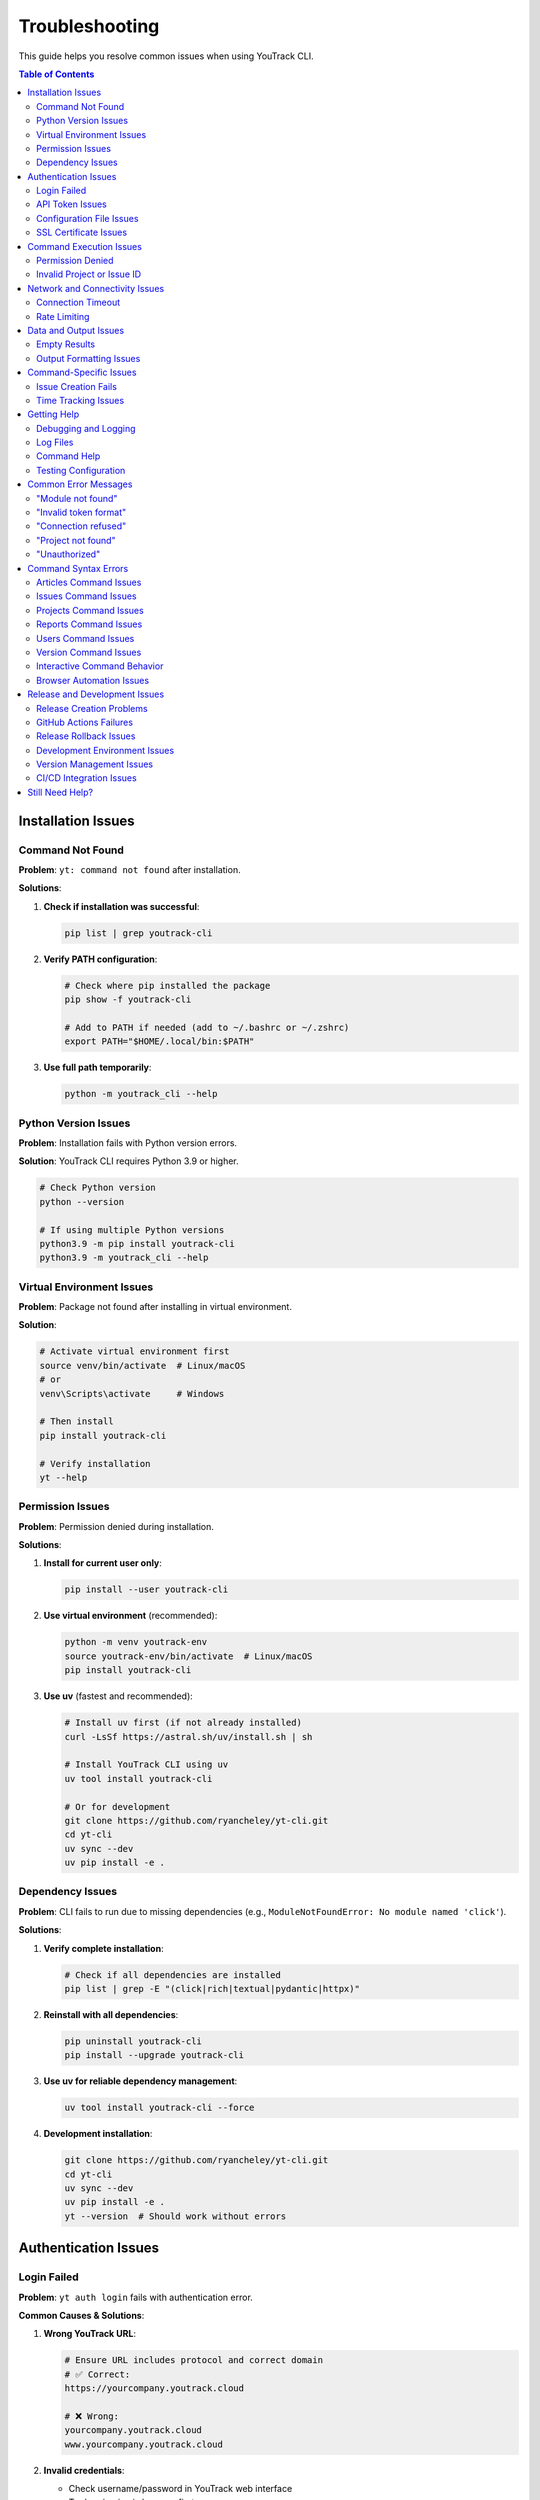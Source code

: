 Troubleshooting
===============

This guide helps you resolve common issues when using YouTrack CLI.

.. contents:: Table of Contents
   :local:
   :depth: 2

Installation Issues
-------------------

Command Not Found
~~~~~~~~~~~~~~~~~~

**Problem**: ``yt: command not found`` after installation.

**Solutions**:

1. **Check if installation was successful**:

   .. code-block:: bash

      pip list | grep youtrack-cli

2. **Verify PATH configuration**:

   .. code-block:: bash

      # Check where pip installed the package
      pip show -f youtrack-cli

      # Add to PATH if needed (add to ~/.bashrc or ~/.zshrc)
      export PATH="$HOME/.local/bin:$PATH"

3. **Use full path temporarily**:

   .. code-block:: bash

      python -m youtrack_cli --help

Python Version Issues
~~~~~~~~~~~~~~~~~~~~~

**Problem**: Installation fails with Python version errors.

**Solution**: YouTrack CLI requires Python 3.9 or higher.

.. code-block:: bash

   # Check Python version
   python --version

   # If using multiple Python versions
   python3.9 -m pip install youtrack-cli
   python3.9 -m youtrack_cli --help

Virtual Environment Issues
~~~~~~~~~~~~~~~~~~~~~~~~~~

**Problem**: Package not found after installing in virtual environment.

**Solution**:

.. code-block:: bash

   # Activate virtual environment first
   source venv/bin/activate  # Linux/macOS
   # or
   venv\Scripts\activate     # Windows

   # Then install
   pip install youtrack-cli

   # Verify installation
   yt --help

Permission Issues
~~~~~~~~~~~~~~~~~

**Problem**: Permission denied during installation.

**Solutions**:

1. **Install for current user only**:

   .. code-block:: bash

      pip install --user youtrack-cli

2. **Use virtual environment** (recommended):

   .. code-block:: bash

      python -m venv youtrack-env
      source youtrack-env/bin/activate  # Linux/macOS
      pip install youtrack-cli

3. **Use uv** (fastest and recommended):

   .. code-block:: bash

      # Install uv first (if not already installed)
      curl -LsSf https://astral.sh/uv/install.sh | sh

      # Install YouTrack CLI using uv
      uv tool install youtrack-cli

      # Or for development
      git clone https://github.com/ryancheley/yt-cli.git
      cd yt-cli
      uv sync --dev
      uv pip install -e .

Dependency Issues
~~~~~~~~~~~~~~~~~

**Problem**: CLI fails to run due to missing dependencies (e.g., ``ModuleNotFoundError: No module named 'click'``).

**Solutions**:

1. **Verify complete installation**:

   .. code-block:: bash

      # Check if all dependencies are installed
      pip list | grep -E "(click|rich|textual|pydantic|httpx)"

2. **Reinstall with all dependencies**:

   .. code-block:: bash

      pip uninstall youtrack-cli
      pip install --upgrade youtrack-cli

3. **Use uv for reliable dependency management**:

   .. code-block:: bash

      uv tool install youtrack-cli --force

4. **Development installation**:

   .. code-block:: bash

      git clone https://github.com/ryancheley/yt-cli.git
      cd yt-cli
      uv sync --dev
      uv pip install -e .
      yt --version  # Should work without errors

Authentication Issues
---------------------

Login Failed
~~~~~~~~~~~~

**Problem**: ``yt auth login`` fails with authentication error.

**Common Causes & Solutions**:

1. **Wrong YouTrack URL**:

   .. code-block:: bash

      # Ensure URL includes protocol and correct domain
      # ✅ Correct:
      https://yourcompany.youtrack.cloud

      # ❌ Wrong:
      yourcompany.youtrack.cloud
      www.yourcompany.youtrack.cloud

2. **Invalid credentials**:

   - Check username/password in YouTrack web interface
   - Try logging in via browser first
   - Reset password if necessary

3. **Network connectivity**:

   .. code-block:: bash

      # Test connection
      curl https://yourcompany.youtrack.cloud/api/admin/projects

      # Check proxy settings if behind corporate firewall

API Token Issues
~~~~~~~~~~~~~~~~

**Problem**: API token authentication fails.

**Solutions**:

1. **Generate new token**:

   - Go to YouTrack → Profile → Account Security → API Tokens
   - Create new token with appropriate permissions
   - Copy the full token value

2. **Verify token format**:

   .. code-block:: bash

      # Tokens should start with 'perm:'
      # ✅ Correct format:
      perm:cm9vdC5yb290.UGVybWlzc2lvbnM=.1234567890abcdef

      # ❌ Wrong: Missing 'perm:' prefix

3. **Test token manually**:

   .. code-block:: bash

      curl -H "Authorization: Bearer perm:your-token-here" \
           https://yourcompany.youtrack.cloud/api/admin/projects

Configuration File Issues
~~~~~~~~~~~~~~~~~~~~~~~~~

**Problem**: Configuration not found or invalid.

**Solutions**:

1. **Check configuration file location**:

   .. code-block:: bash

      yt config list --show-file

2. **Verify file permissions**:

   .. code-block:: bash

      # Configuration should be readable
      ls -la ~/.config/youtrack-cli/.env
      chmod 600 ~/.config/youtrack-cli/.env

3. **Validate configuration format**:

   .. code-block:: bash

      # .env file format (NOT YAML):
      YOUTRACK_BASE_URL=https://yourcompany.youtrack.cloud
      YOUTRACK_TOKEN=perm:your-token-here
      YOUTRACK_USERNAME=your-username

SSL Certificate Issues
~~~~~~~~~~~~~~~~~~~~~~

**Problem**: SSL certificate verification fails.

**Solutions**:

1. **Update certificates**:

   .. code-block:: bash

      # Linux
      sudo apt-get update && sudo apt-get install ca-certificates

      # macOS
      brew install ca-certificates

2. **Temporary workaround** (not recommended for production):

   .. code-block:: bash

      export PYTHONHTTPSVERIFY=0
      yt --help

Command Execution Issues
------------------------

Permission Denied
~~~~~~~~~~~~~~~~~

**Problem**: ``Permission denied`` when running yt commands.

**Solutions**:

1. **Check YouTrack permissions**:

   - Verify your user has appropriate permissions in YouTrack
   - Contact YouTrack admin to check user roles

2. **Token permissions**:

   - Recreate API token with correct permissions
   - Ensure token has project access rights

Invalid Project or Issue ID
~~~~~~~~~~~~~~~~~~~~~~~~~~~~

**Problem**: ``Project not found`` or ``Issue not found`` errors.

**Solutions**:

1. **Verify project exists**:

   .. code-block:: bash

      yt projects list

2. **Check project key format**:

   .. code-block:: bash

      # ✅ Correct format:
      yt issues create WEB-FRONTEND "Issue title"

      # ❌ Wrong format:
      yt issues create "Web Frontend" "Issue title"

3. **Verify issue ID format**:

   .. code-block:: bash

      # ✅ Correct:
      yt issues update WEB-123 --state "In Progress"

      # ❌ Wrong:
      yt issues update 123 --state "In Progress"

Network and Connectivity Issues
-------------------------------

Connection Timeout
~~~~~~~~~~~~~~~~~~

**Problem**: Commands hang or timeout.

**Solutions**:

1. **Check network connectivity**:

   .. code-block:: bash

      ping yourcompany.youtrack.cloud

2. **Test YouTrack API directly**:

   .. code-block:: bash

      curl -I https://yourcompany.youtrack.cloud/api/admin/projects

3. **Corporate proxy configuration**:

   .. code-block:: bash

      # Set proxy environment variables
      export HTTP_PROXY=http://proxy.company.com:8080
      export HTTPS_PROXY=http://proxy.company.com:8080
      export NO_PROXY=localhost,127.0.0.1,.company.com

Rate Limiting
~~~~~~~~~~~~~

**Problem**: ``Too many requests`` errors.

**Solutions**:

1. **Add delays between commands**:

   .. code-block:: bash

      # Use in scripts
      yt issues list --top 10
      sleep 1
      yt issues list --top 10 --offset 10

2. **Reduce request frequency**:

   - Use ``--top`` options to fetch smaller batches
   - Implement exponential backoff in scripts

Data and Output Issues
----------------------

Empty Results
~~~~~~~~~~~~~

**Problem**: Commands return no results when data should exist.

**Solutions**:

1. **Check user permissions**:

   .. code-block:: bash

      # You might not have access to see certain projects/issues
      yt projects list  # See what projects you can access

2. **Verify search parameters**:

   .. code-block:: bash

      # Start with broader searches
      yt issues list --top 5
      yt issues search "created: today"

3. **Check project context**:

   .. code-block:: bash

      # Specify project explicitly
      yt issues list --project PROJECT-KEY

Output Formatting Issues
~~~~~~~~~~~~~~~~~~~~~~~~

**Problem**: Garbled or poorly formatted output.

**Solutions**:

1. **Check terminal encoding**:

   .. code-block:: bash

      export LANG=en_US.UTF-8
      export LC_ALL=en_US.UTF-8

2. **Try different output formats**:

   .. code-block:: bash

      yt issues list --format json
      yt issues list --format table

3. **Disable colors if needed**:

   .. code-block:: bash

      yt issues list --no-color

Command-Specific Issues
-----------------------

Issue Creation Fails
~~~~~~~~~~~~~~~~~~~~~

**Problem**: ``yt issues create`` fails with validation errors.

**Common Issues**:

1. **Missing required fields**:

   .. code-block:: bash

      # ✅ Include all required fields:
      yt issues create PROJECT-KEY "Issue summary" \
        --description "Detailed description" \
        --type "Bug"

2. **Invalid field values**:

   .. code-block:: bash

      # Check valid values first:
      yt projects list  # For project keys
      yt issues list --top 1  # To see valid field examples

3. **Special characters in summary**:

   .. code-block:: bash

      # Quote strings with special characters:
      yt issues create PROJECT-KEY "Fix: API returns 500 error"

Time Tracking Issues
~~~~~~~~~~~~~~~~~~~~

**Problem**: Time logging fails or shows unexpected format.

**Solutions**:

1. **Use correct time format**:

   .. code-block:: bash

      # ✅ Correct formats:
      yt time log ISSUE-123 "2h 30m"
      yt time log ISSUE-123 "4h"
      yt time log ISSUE-123 "90m"

      # ❌ Wrong formats:
      yt time log ISSUE-123 "2.5h"
      yt time log ISSUE-123 "2:30"

2. **Check permissions**:

   - Verify you can edit the issue
   - Ensure time tracking is enabled for the project

Getting Help
------------

Debugging and Logging
~~~~~~~~~~~~~~~~~~~~~

YouTrack CLI includes a comprehensive logging system built with structured logging to help troubleshoot issues.

**Quick Debugging**

For immediate troubleshooting, use these flags:

.. code-block:: bash

   # Debug mode shows detailed HTTP requests, responses, and internal operations
   yt --debug issues list
   yt --debug auth login

   # Verbose mode shows progress information and warnings
   yt --verbose projects list
   yt --verbose issues create PROJECT-KEY "New issue"

   # Set specific log levels
   yt --log-level ERROR issues list
   yt --log-level DEBUG auth login

**Comprehensive Logging Documentation**

For detailed information about the logging system, including:

- Advanced log level control
- File-based logging with rotation
- Sensitive data masking
- API call tracking
- Performance monitoring
- Log aggregation for external tools

See the complete :doc:`logging` guide.

**Enhanced Error Messages**

YouTrack CLI provides user-friendly error messages with actionable suggestions:

.. code-block:: bash

   # Example error with suggestion
   $ yt issues list --project INVALID-PROJECT
   Error: Project 'INVALID-PROJECT' not found
   Suggestion: Check if the project exists and you have access to it

**Error Categories**

The CLI categorizes errors to provide better context:

- **AuthenticationError**: Login or token issues
- **ConnectionError**: Network or server connectivity problems
- **NotFoundError**: Missing resources (projects, issues, etc.)
- **PermissionError**: Access rights issues
- **ValidationError**: Invalid input or parameters
- **RateLimitError**: Too many requests (includes retry suggestions)

**Automatic Retry Logic**

Network requests include automatic retry with exponential backoff:

.. code-block:: bash

   # The CLI automatically retries failed requests up to 3 times
   # You'll see warnings like:
   # "Request timed out, retrying in 2s..."
   # "Connection failed, retrying in 4s..."

Log Files
~~~~~~~~~

Check log files for detailed error information:

.. code-block:: bash

   # Default log location (varies by OS)
   # Linux/macOS:
   tail -f ~/.local/share/youtrack-cli/logs/youtrack-cli.log

   # Windows:
   type %APPDATA%\youtrack-cli\logs\youtrack-cli.log

Command Help
~~~~~~~~~~~~

Every command has built-in help:

.. code-block:: bash

   # General help
   yt --help

   # Command group help
   yt issues --help
   yt projects --help

   # Specific command help
   yt issues create --help
   yt time log --help

Testing Configuration
~~~~~~~~~~~~~~~~~~~~~

Verify your setup is working:

.. code-block:: bash

   # Test authentication
   yt auth login --test

   # Test basic operations
   yt projects list --top 1
   yt issues list --top 1

Common Error Messages
---------------------

"Module not found"
~~~~~~~~~~~~~~~~~~

**Error**: ``ModuleNotFoundError: No module named 'youtrack_cli'``

**Solution**: Reinstall the package:

.. code-block:: bash

   pip uninstall youtrack-cli
   pip install youtrack-cli

"Invalid token format"
~~~~~~~~~~~~~~~~~~~~~~

**Error**: ``AuthenticationError: Invalid token format``

**Solution**: Ensure token includes ``perm:`` prefix:

.. code-block:: bash

   # Correct format
   YOUTRACK_TOKEN=perm:cm9vdC5yb290.UGVybWlzc2lvbnM=.1234567890abcdef

"Connection refused"
~~~~~~~~~~~~~~~~~~~~

**Error**: ``ConnectionError: Connection refused``

**Solutions**:

1. Check YouTrack URL is correct and accessible
2. Verify network connectivity
3. Check if YouTrack service is running

"Project not found"
~~~~~~~~~~~~~~~~~~~

**Error**: ``NotFoundError: Project 'PROJECT-KEY' not found``

**Solutions**:

1. List available projects: ``yt projects list``
2. Check project key spelling and case
3. Verify you have access to the project

"Unauthorized"
~~~~~~~~~~~~~~

**Error**: ``AuthenticationError: 401 Unauthorized``

**Solutions**:

1. Verify credentials are correct
2. Check API token permissions
3. Test login in YouTrack web interface

Command Syntax Errors
----------------------

This section addresses common command syntax errors and their solutions.

Articles Command Issues
~~~~~~~~~~~~~~~~~~~~~~~

**Problem**: ``yt articles create "Test Article" --project-id TEST`` fails with content required error.

**Solution**: Either ``--content`` or ``--file`` is required along with ``--project-id``:

.. code-block:: bash

   # ✅ Correct with inline content:
   yt articles create "Test Article" --content "Your content here" --project-id TEST

   # ✅ Correct with file:
   yt articles create "Test Article" --file ./content.md --project-id TEST

   # ❌ Wrong - missing content:
   yt articles create "Test Article" --project-id TEST

Issues Command Issues
~~~~~~~~~~~~~~~~~~~~~

**Problem**: ``yt issues assign DEMO-20 --assignee admin`` fails with "no such option" error.

**Solution**: Use positional arguments, not flags:

.. code-block:: bash

   # ✅ Correct:
   yt issues assign DEMO-20 admin

   # ❌ Wrong:
   yt issues assign DEMO-20 --assignee admin

**Problem**: ``yt issues attach 3-19`` fails with "Missing command" error.

**Solution**: Attach requires a subcommand:

.. code-block:: bash

   # ✅ Correct:
   yt issues attach list ISSUE-123
   yt issues attach upload ISSUE-123 /path/to/file.txt

   # ❌ Wrong:
   yt issues attach ISSUE-123

**Problem**: ``yt issues comments add DEMO-20 --text "comment"`` fails with "no such option" error.

**Solution**: Use positional arguments for comment text:

.. code-block:: bash

   # ✅ Correct:
   yt issues comments add DEMO-20 "Your comment here"

   # ❌ Wrong:
   yt issues comments add DEMO-20 --text "comment"

**Problem**: ``yt issues comments create DEMO-20`` fails with "no such command" error.

**Solution**: Use ``add`` instead of ``create`` for comments:

.. code-block:: bash

   # ✅ Correct:
   yt issues comments add DEMO-20 "Your comment"

   # ❌ Wrong:
   yt issues comments create DEMO-20

Projects Command Issues
~~~~~~~~~~~~~~~~~~~~~~~

**Problem**: ``yt projects create "CLI-TEST"`` fails with missing arguments error.

**Solution**: Both NAME and SHORT_NAME are required positional arguments:

.. code-block:: bash

   # ✅ Correct:
   yt projects create "CLI Testing Project" CLI-TEST

   # ❌ Wrong:
   yt projects create "CLI-TEST"

Reports Command Issues
~~~~~~~~~~~~~~~~~~~~~~

**Problem**: ``yt reports burndown --project DEMO`` fails with "no such option" error.

**Solution**: Use project ID as positional argument:

.. code-block:: bash

   # ✅ Correct:
   yt reports burndown DEMO

   # ❌ Wrong:
   yt reports burndown --project DEMO

Users Command Issues
~~~~~~~~~~~~~~~~~~~~

**Problem**: ``yt users create testuser --email "test@example.com"`` fails with missing arguments error.

**Solution**: All user details are positional arguments:

.. code-block:: bash

   # ✅ Correct:
   yt users create testuser "Test User" "test@example.com"

   # ❌ Wrong:
   yt users create testuser --email "test@example.com"

**Problem**: ``yt users permissions admin`` fails with missing required option error.

**Solution**: The ``--action`` parameter is required:

.. code-block:: bash

   # ✅ Correct:
   yt users permissions admin --action add_to_group --group-id developers

   # ❌ Wrong:
   yt users permissions admin

**Problem**: ``yt users permissions`` fails with 404 error when managing group membership.

**Solution**: This issue was resolved in version 0.11.1. The command now uses the correct Hub API endpoints for group management. If you're still experiencing this issue:

1. **Update to latest version**:

   .. code-block:: bash

      pip install --upgrade youtrack-cli

2. **Verify group ID format**: Ensure you're using the correct group ID from ``yt groups list``

3. **Check user and group existence**:

   .. code-block:: bash

      # Verify user exists
      yt users list --query "username"

      # Verify group exists
      yt groups list

**Technical Details**: YouTrack uses a Hub service for user and group management. The CLI now correctly uses Hub API endpoints (``/hub/api/rest/usergroups/``) instead of YouTrack API endpoints (``/api/admin/groups/``) for permission management operations.

Version Command Issues
~~~~~~~~~~~~~~~~~~~~~~

**Problem**: ``yt version`` fails with "no such command" error.

**Solution**: Use ``--version`` flag instead:

.. code-block:: bash

   # ✅ Correct:
   yt --version

   # ❌ Wrong:
   yt version

Interactive Command Behavior
~~~~~~~~~~~~~~~~~~~~~~~~~~~~

Several commands have interactive behavior that prompts for additional information:

**Setup Command**:
  ``yt setup`` launches an interactive wizard for initial configuration.

**Authentication Commands**:
  - ``yt auth login`` - Interactive authentication setup
  - ``yt auth token update`` - Interactive token updating

**Tutorial Command**:
  ``yt tutorial run`` provides interactive learning modules.

**User Creation**:
  ``yt users create`` will prompt for password interactively for security.

**Project Creation**:
  ``yt projects create`` will prompt for project leader if not specified with ``--leader``.

Browser Automation Issues
~~~~~~~~~~~~~~~~~~~~~~~~~

The ``--method browser-automation`` option for article reordering uses Selenium WebDriver to automate the YouTrack web interface.

**ChromeDriver Security Warning on macOS**

**Problem**: When running browser automation commands, macOS shows: "chromedriver cannot be opened because the developer cannot be verified"

**Solutions**:

1. **Allow ChromeDriver in Security Settings** (Recommended):

   .. code-block:: bash

      # Click "Done" on the popup (don't click "Move to Trash")
      # Then go to System Settings → Privacy & Security
      # Find the message about "chromedriver" being blocked
      # Click "Allow Anyway"
      # Run the command again and click "Open" on the new popup

2. **Remove Quarantine Attribute**:

   .. code-block:: bash

      # Find where chromedriver is installed
      which chromedriver

      # Remove the quarantine attribute
      xattr -d com.apple.quarantine /path/to/chromedriver

3. **Install via Homebrew** (Most reliable):

   .. code-block:: bash

      # Install chromedriver via homebrew
      brew install chromedriver

      # If already installed, reinstall it
      brew reinstall chromedriver

**Selenium Not Installed**

**Problem**: ``Selenium not installed. Run: pip install selenium``

**Solution**:

.. code-block:: bash

   # Install selenium
   pip install selenium

   # Or with uv
   uv pip install selenium

**Browser Automation Fails to Navigate**

**Problem**: ``Failed to navigate to articles`` error

**Common Causes & Solutions**:

1. **Authentication Required**:

   - Browser automation doesn't support token-based authentication in the web UI
   - For local development instances without authentication, it should work automatically
   - For production instances, manual login may be required

2. **Wrong Article Selectors**:

   - The tool tries multiple CSS selectors to find articles
   - If your YouTrack version uses different HTML structure, it may not find articles
   - Check the screenshot saved as ``youtrack_debug.png`` for debugging

3. **Network Issues**:

   .. code-block:: bash

      # Test if YouTrack is accessible
      curl -I http://0.0.0.0:8080/articles/FPU

**Running Browser Automation**

**Basic Usage**:

.. code-block:: bash

   # Sort articles by title using browser automation
   yt articles reorder --project-id FPU --sort-by title --live --method browser-automation

   # Sort by creation date (newest first) without confirmation
   yt articles reorder --project-id FPU --sort-by created --order desc --live --method browser-automation --force

**Debugging Tips**:

1. **Run in Visible Mode**: For local development, the browser runs in visible mode automatically
2. **Check Screenshots**: If navigation fails, check ``youtrack_debug.png`` for what the browser sees
3. **Console Output**: The tool provides detailed output about what it's doing

**When to Use Browser Automation**:

- When YouTrack's REST API limitations prevent direct reordering
- When you need changes reflected immediately in the web interface
- When other methods (custom-field, parent-manipulation) don't work
- As a workaround for API restrictions

**Prerequisites**:

- Chrome or Chromium browser installed
- ChromeDriver installed and accessible
- Selenium Python package (``pip install selenium``)

Release and Development Issues
-------------------------------

Release Creation Problems
~~~~~~~~~~~~~~~~~~~~~~~~~

**Problem**: ``just release`` command fails during pre-flight checks.

**Common Issues and Solutions**:

*Not on main branch*:
  .. code-block:: bash

     # Check current branch
     git branch --show-current

     # Switch to main
     git checkout main

*Working directory not clean*:
  .. code-block:: bash

     # Check what files are uncommitted
     git status --short

     # Commit changes or stash them
     git add . && git commit -m "Pre-release cleanup"
     # or
     git stash

*Local branch not up-to-date*:
  .. code-block:: bash

     # Pull latest changes
     git pull origin main

*Quality checks failing*:
  .. code-block:: bash

     # Run checks individually to identify issues
     just lint          # Fix linting issues
     just format        # Fix formatting
     just typecheck     # Fix type issues
     just test         # Fix failing tests
     just security     # Fix security issues

**Problem**: Version validation fails.

**Solutions**:

*Invalid version format*:
  .. code-block:: bash

     # ✅ Correct semantic versioning:
     just release 0.2.3
     just release 1.0.0

     # ❌ Wrong formats:
     just release 0.2    # Missing patch version
     just release v0.2.3 # Don't include 'v' prefix
     just release 0.2.3-beta # Pre-release versions not supported

*Version already exists*:
  .. code-block:: bash

     # Check existing tags
     git tag -l | sort -V

     # Use next appropriate version
     just release 0.2.4

*Not a proper version increment*:
  .. code-block:: bash

     # Check current version
     just release-status

     # Use proper increment (patch, minor, or major)
     just release-check 0.2.3  # Validate before running

GitHub Actions Failures
~~~~~~~~~~~~~~~~~~~~~~~~

**Problem**: Release workflow fails after tag is pushed.

**Diagnostic Steps**:

1. **Check workflow status**:

   .. code-block:: bash

      # View recent workflow runs
      gh run list --limit 5

      # View specific run details
      gh run view <run-id>

      # View failed job logs
      gh run view <run-id> --log-failed

2. **Common failure causes**:

   *Tests failing in CI*:
     - Tests may pass locally but fail in CI due to environment differences
     - Check the test logs in GitHub Actions
     - Run tests locally with exact CI conditions

   *Build failures*:
     - Missing dependencies in CI environment
     - Check ``pyproject.toml`` for correct dependency versions

   *PyPI publishing failures*:
     - API token permissions or expiration
     - Package name conflicts
     - Missing repository secrets (``PYPI_TOKEN``)

**Problem**: Package published to Test PyPI but not main PyPI.

**Solutions**:

1. **Check Test PyPI results**:

   .. code-block:: bash

      # View Test PyPI package
      # https://test.pypi.org/project/youtrack-cli/

2. **Manual PyPI troubleshooting**:

   .. code-block:: bash

      # Check if package exists on main PyPI
      pip index versions youtrack-cli

      # Test installation from Test PyPI
      pip install -i https://test.pypi.org/simple/ youtrack-cli

Release Rollback Issues
~~~~~~~~~~~~~~~~~~~~~~~

**Problem**: Need to rollback a failed release.

**Solutions**:

1. **Before PyPI publication** (tag exists but package not published):

   .. code-block:: bash

      # Use automated rollback
      just rollback-release 0.2.3

2. **After PyPI publication** (package already live):

   .. code-block:: bash

      # PyPI doesn't allow deletion - create new version
      just release-check 0.2.4  # Validate next version
      just release 0.2.4        # Create hotfix release

3. **Manual rollback steps** (if automated rollback fails):

   .. code-block:: bash

      # Delete remote tag
      git push origin :refs/tags/v0.2.3

      # Delete local tag
      git tag -d v0.2.3

      # Revert version commit (if it's the last commit)
      git reset --hard HEAD~1
      git push --force-with-lease origin main

Development Environment Issues
~~~~~~~~~~~~~~~~~~~~~~~~~~~~~~

**Problem**: ``just`` command not found.

**Solutions**:

1. **Install just**:

   .. code-block:: bash

      # macOS
      brew install just

      # Linux
      curl --proto '=https' --tlsv1.2 -sSf https://just.systems/install.sh | bash -s -- --to ~/bin

      # Windows (using cargo)
      cargo install just

2. **Alternative - use make**:

   .. code-block:: bash

      # Manual commands instead of just recipes
      uv sync --dev
      uv run pytest
      uv run ruff check

**Problem**: Pre-commit hooks failing.

**Solutions**:

1. **Install pre-commit hooks**:

   .. code-block:: bash

      uv run pre-commit install

2. **Run hooks manually**:

   .. code-block:: bash

      # Run all hooks
      uv run pre-commit run --all-files

      # Run specific hook
      uv run pre-commit run ruff

3. **Skip hooks temporarily** (not recommended):

   .. code-block:: bash

      git commit --no-verify -m "message"

**Problem**: Type checking failures with ``ty``.

**Solutions**:

1. **Install correct type checker**:

   .. code-block:: bash

      # Project uses 'ty', not 'mypy'
      uv sync --dev
      uv run ty check

2. **Common type issues**:

   .. code-block:: bash

      # Ignore specific issues during development
      uv run ty check --ignore call-non-callable --ignore unresolved-attribute

Version Management Issues
~~~~~~~~~~~~~~~~~~~~~~~~~

**Problem**: Version mismatch between files.

**Solutions**:

1. **Check version consistency**:

   .. code-block:: bash

      # Check pyproject.toml version
      grep '^version =' pyproject.toml

      # Check package version
      python -c "import youtrack_cli; print(youtrack_cli.__version__)"

2. **Fix version inconsistencies**:

   .. code-block:: bash

      # Use justfile version bump
      just version-bump 0.2.3

      # This updates pyproject.toml correctly

**Problem**: uv.lock file out of sync.

**Solutions**:

.. code-block:: bash

   # Update lock file
   uv sync

   # Or regenerate completely
   rm uv.lock
   uv sync --dev

CI/CD Integration Issues
~~~~~~~~~~~~~~~~~~~~~~~

**Problem**: GitHub Actions workflow not triggering.

**Solutions**:

1. **Check workflow triggers**:

   .. code-block:: bash

      # Ensure tag was pushed correctly
      git ls-remote --tags origin

      # Check if tag follows correct format
      git tag -l | grep "^v[0-9]"

2. **Verify workflow files**:

   .. code-block:: bash

      # Check workflow syntax
      cat .github/workflows/release.yml

      # Test with GitHub CLI
      gh workflow list

**Problem**: Secrets not available in workflow.

**Solutions**:

1. **Check repository secrets**:

   - Go to GitHub repo → Settings → Secrets and variables → Actions
   - Ensure ``PYPI_TOKEN`` exists and is valid
   - Verify environment protection rules

2. **Test secrets locally** (for debugging):

   .. code-block:: bash

      # Test PyPI token manually
      twine check dist/*
      twine upload --repository testpypi dist/*

Still Need Help?
----------------

If this guide doesn't resolve your issue:

1. **Check existing issues**: `GitHub Issues <https://github.com/ryancheley/yt-cli/issues>`_
2. **Create new issue**: Include error messages, command used, and system info
3. **Join discussions**: `GitHub Discussions <https://github.com/ryancheley/yt-cli/discussions>`_

When reporting issues, include:

.. code-block:: bash

   # System information
   yt --version
   python --version
   pip list | grep youtrack-cli

   # Development environment info (if relevant)
   just --version
   uv --version
   git --version

   # Error output with debug flag
   yt --debug [your-command-here]

   # Release-specific debugging
   just release-status
   git status
   git log --oneline -5
